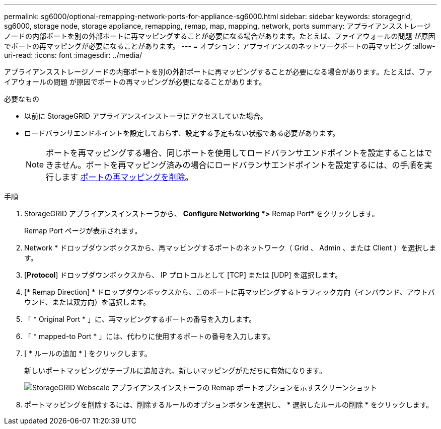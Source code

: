 ---
permalink: sg6000/optional-remapping-network-ports-for-appliance-sg6000.html 
sidebar: sidebar 
keywords: storagegrid, sg6000, storage node, storage appliance, remapping, remap, map, mapping, network, ports 
summary: アプライアンスストレージノードの内部ポートを別の外部ポートに再マッピングすることが必要になる場合があります。たとえば、ファイアウォールの問題 が原因でポートの再マッピングが必要になることがあります。 
---
= オプション：アプライアンスのネットワークポートの再マッピング
:allow-uri-read: 
:icons: font
:imagesdir: ../media/


[role="lead"]
アプライアンスストレージノードの内部ポートを別の外部ポートに再マッピングすることが必要になる場合があります。たとえば、ファイアウォールの問題 が原因でポートの再マッピングが必要になることがあります。

.必要なもの
* 以前に StorageGRID アプライアンスインストーラにアクセスしていた場合。
* ロードバランサエンドポイントを設定しておらず、設定する予定もない状態である必要があります。
+

NOTE: ポートを再マッピングする場合、同じポートを使用してロードバランサエンドポイントを設定することはできません。ポートを再マッピング済みの場合にロードバランサエンドポイントを設定するには、の手順を実行します xref:../maintain/removing-port-remaps.adoc[ポートの再マッピングを削除]。



.手順
. StorageGRID アプライアンスインストーラから、 *Configure Networking *>* Remap Port* をクリックします。
+
Remap Port ページが表示されます。

. Network * ドロップダウンボックスから、再マッピングするポートのネットワーク（ Grid 、 Admin 、または Client ）を選択します。
. [*Protocol*] ドロップダウンボックスから、 IP プロトコルとして [TCP] または [UDP] を選択します。
. [* Remap Direction] * ドロップダウンボックスから、このポートに再マッピングするトラフィック方向（インバウンド、アウトバウンド、または双方向）を選択します。
. 「 * Original Port * 」に、再マッピングするポートの番号を入力します。
. 「 * mapped-to Port * 」には、代わりに使用するポートの番号を入力します。
. [ * ルールの追加 * ] をクリックします。
+
新しいポートマッピングがテーブルに追加され、新しいマッピングがただちに有効になります。

+
image::../media/remap_ports.gif[StorageGRID Webscale アプライアンスインストーラの Remap ポートオプションを示すスクリーンショット]

. ポートマッピングを削除するには、削除するルールのオプションボタンを選択し、 * 選択したルールの削除 * をクリックします。

